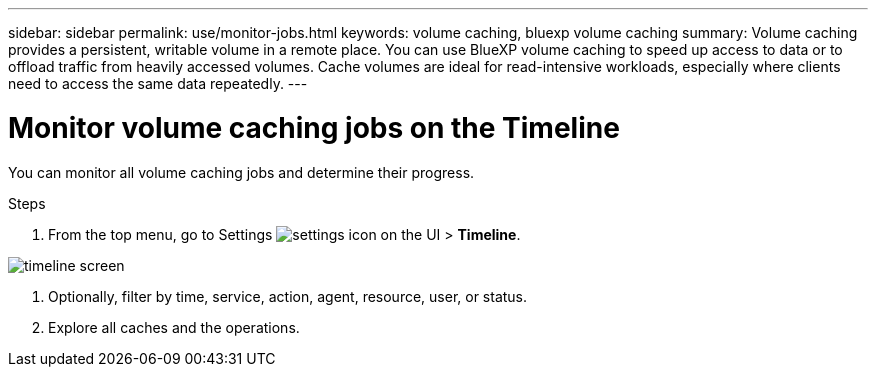 ---
sidebar: sidebar
permalink: use/monitor-jobs.html
keywords: volume caching, bluexp volume caching
summary: Volume caching provides a persistent, writable volume in a remote place. You can use BlueXP volume caching to speed up access to data or to offload traffic from heavily accessed volumes. Cache volumes are ideal for read-intensive workloads, especially where clients need to access the same data repeatedly.
---

= Monitor volume caching jobs on the Timeline
:hardbreaks:
:icons: font
:imagesdir: ../media/

[.lead]
You can monitor all volume caching jobs and determine their progress.  

.Steps

. From the top menu, go to Settings image:settings-icon.png[settings icon on the UI] > *Timeline*.

image:timeline.png[timeline screen]

. Optionally, filter by time, service, action, agent, resource, user, or status.  

. Explore all caches and the operations. 